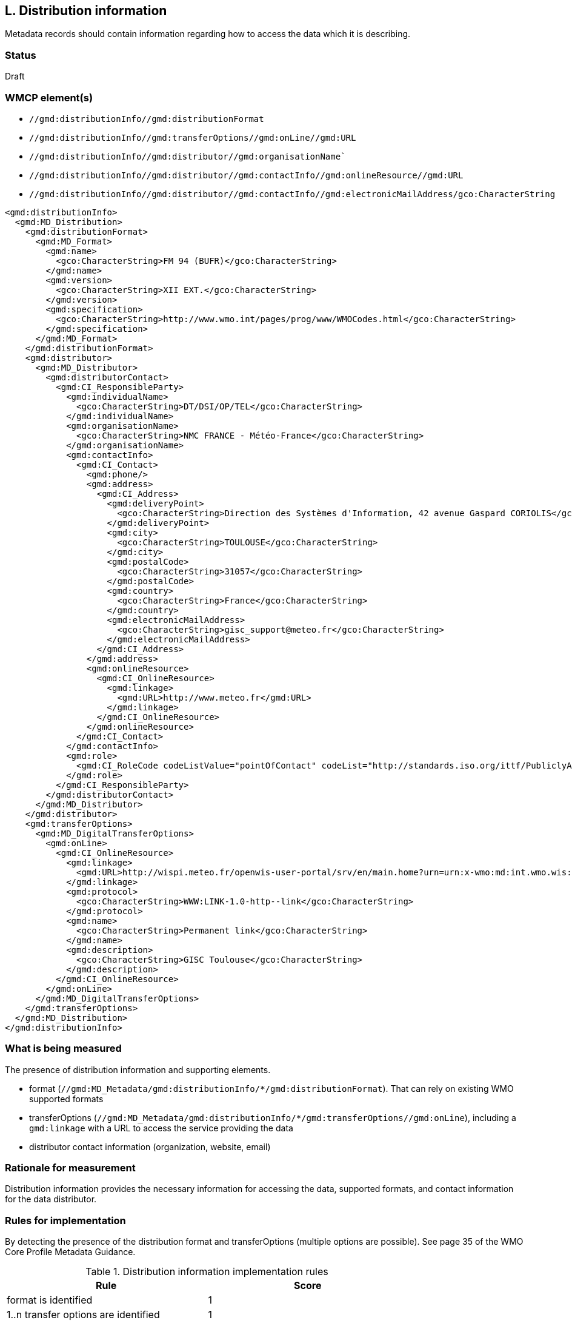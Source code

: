 == L. Distribution information

Metadata records should contain information regarding how to access the data
which it is describing.

=== Status

Draft

=== WMCP element(s)

* `//gmd:distributionInfo//gmd:distributionFormat`
* `//gmd:distributionInfo//gmd:transferOptions//gmd:onLine//gmd:URL`
* `//gmd:distributionInfo//gmd:distributor//gmd:organisationName``
* `//gmd:distributionInfo//gmd:distributor//gmd:contactInfo//gmd:onlineResource//gmd:URL`
* `//gmd:distributionInfo//gmd:distributor//gmd:contactInfo//gmd:electronicMailAddress/gco:CharacterString`

```xml
<gmd:distributionInfo>
  <gmd:MD_Distribution>
    <gmd:distributionFormat>
      <gmd:MD_Format>
        <gmd:name>
          <gco:CharacterString>FM 94 (BUFR)</gco:CharacterString>
        </gmd:name>
        <gmd:version>
          <gco:CharacterString>XII EXT.</gco:CharacterString>
        </gmd:version>
        <gmd:specification>
          <gco:CharacterString>http://www.wmo.int/pages/prog/www/WMOCodes.html</gco:CharacterString>
        </gmd:specification>
      </gmd:MD_Format>
    </gmd:distributionFormat>
    <gmd:distributor>
      <gmd:MD_Distributor>
        <gmd:distributorContact>
          <gmd:CI_ResponsibleParty>
            <gmd:individualName>
              <gco:CharacterString>DT/DSI/OP/TEL</gco:CharacterString>
            </gmd:individualName>
            <gmd:organisationName>
              <gco:CharacterString>NMC FRANCE - Météo-France</gco:CharacterString>
            </gmd:organisationName>
            <gmd:contactInfo>
              <gmd:CI_Contact>
                <gmd:phone/>
                <gmd:address>
                  <gmd:CI_Address>
                    <gmd:deliveryPoint>
                      <gco:CharacterString>Direction des Systèmes d'Information, 42 avenue Gaspard CORIOLIS</gco:CharacterString>
                    </gmd:deliveryPoint>
                    <gmd:city>
                      <gco:CharacterString>TOULOUSE</gco:CharacterString>
                    </gmd:city>
                    <gmd:postalCode>
                      <gco:CharacterString>31057</gco:CharacterString>
                    </gmd:postalCode>
                    <gmd:country>
                      <gco:CharacterString>France</gco:CharacterString>
                    </gmd:country>
                    <gmd:electronicMailAddress>
                      <gco:CharacterString>gisc_support@meteo.fr</gco:CharacterString>
                    </gmd:electronicMailAddress>
                  </gmd:CI_Address>
                </gmd:address>
                <gmd:onlineResource>
                  <gmd:CI_OnlineResource>
                    <gmd:linkage>
                      <gmd:URL>http://www.meteo.fr</gmd:URL>
                    </gmd:linkage>
                  </gmd:CI_OnlineResource>
                </gmd:onlineResource>
              </gmd:CI_Contact>
            </gmd:contactInfo>
            <gmd:role>
              <gmd:CI_RoleCode codeListValue="pointOfContact" codeList="http://standards.iso.org/ittf/PubliclyAvailableStandards/ISO_19139_Schemas/resources/Codelist/gmxCodelists.xml#CI_RoleCode">pointOfContact</gmd:CI_RoleCode>
            </gmd:role>
          </gmd:CI_ResponsibleParty>
        </gmd:distributorContact>
      </gmd:MD_Distributor>
    </gmd:distributor>
    <gmd:transferOptions>
      <gmd:MD_DigitalTransferOptions>
        <gmd:onLine>
          <gmd:CI_OnlineResource>
            <gmd:linkage>
              <gmd:URL>http://wispi.meteo.fr/openwis-user-portal/srv/en/main.home?urn=urn:x-wmo:md:int.wmo.wis::ISMN10LFPW</gmd:URL>
            </gmd:linkage>
            <gmd:protocol>
              <gco:CharacterString>WWW:LINK-1.0-http--link</gco:CharacterString>
            </gmd:protocol>
            <gmd:name>
              <gco:CharacterString>Permanent link</gco:CharacterString>
            </gmd:name>
            <gmd:description>
              <gco:CharacterString>GISC Toulouse</gco:CharacterString>
            </gmd:description>
          </gmd:CI_OnlineResource>
        </gmd:onLine>
      </gmd:MD_DigitalTransferOptions>
    </gmd:transferOptions>
  </gmd:MD_Distribution>
</gmd:distributionInfo>
```

=== What is being measured

The presence of distribution information and supporting elements.

* format (`//gmd:MD_Metadata/gmd:distributionInfo/*/gmd:distributionFormat`).
  That can rely on existing WMO supported formats
* transferOptions (`//gmd:MD_Metadata/gmd:distributionInfo/*/gmd:transferOptions//gmd:onLine`),
  including a `gmd:linkage` with a URL to access the service providing the data
* distributor contact information (organization, website, email)
 
=== Rationale for measurement

Distribution information provides the necessary information for accessing the
data, supported formats, and contact information for the data distributor.

=== Rules for implementation

By detecting the presence of the distribution format and transferOptions
(multiple options are possible). See page 35 of the WMO Core Profile Metadata
Guidance.

.Distribution information implementation rules
|===
|Rule |Score

|format is identified
|1

|1..n transfer options are identified
|1

|distributor contact organization is identified
|1

|distributor contact website is identified
|1

|distributor contact email is identified
|1
|===

Total possible score: 5 (100%)

=== Guidance to score well on this assessment

. Always add format/medium information, 1..n links as well as a distributor
  contact. Note that a distributor contact would not have to be the same as
  the main point of contact, principal investigator.
. Always provide a website for the distributor
. Always provide an email for the distributor
